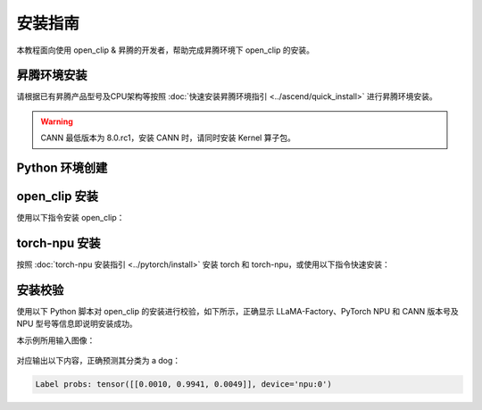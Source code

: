 安装指南
==============

本教程面向使用 open_clip & 昇腾的开发者，帮助完成昇腾环境下 open_clip 的安装。

昇腾环境安装
------------

请根据已有昇腾产品型号及CPU架构等按照 :doc:`快速安装昇腾环境指引 <../ascend/quick_install>` 进行昇腾环境安装。

.. warning::
  CANN 最低版本为 8.0.rc1，安装 CANN 时，请同时安装 Kernel 算子包。

Python 环境创建
----------------------

.. code-block:: shell
    :linenos:
  
    # 创建 python 3.10 的虚拟环境
    conda create -n <your_env_name> python=3.10
    # 激活虚拟环境
    conda activate <your_env_name>


open_clip 安装
----------------------

使用以下指令安装 open_clip：

.. code-block:: shell
    :linenos:

    pip install open-clip-torch

torch-npu 安装
----------------------

按照 :doc:`torch-npu 安装指引 <../pytorch/install>` 安装 torch 和 torch-npu，或使用以下指令快速安装：

.. code-block:: shell
    :linenos:

    # install the dependencies
    pip3 install attrs numpy==1.26.4 decorator sympy cffi pyyaml pathlib2 psutil protobuf scipy requests absl-py wheel typing_extensions
    # install torch and torch-npu
    pip install torch==2.2.0 torch-npu==2.2.0

安装校验
----------------------

使用以下 Python 脚本对 open_clip 的安装进行校验，如下所示，正确显示 LLaMA-Factory、PyTorch NPU 和 CANN 版本号及 NPU 型号等信息即说明安装成功。

.. .. rli:: https://github.com/mlfoundations/open_clip/blob/main/tests/test_inference_simple.py
..     :language: python
..     :linenos:
.. code-block:: python
    :linenos:
    :emphasize-lines: 2,14,15,16,18

    import torch
    import torch_npu
    from PIL import Image
    import open_clip as clip

    # download model from openai and cached into cache_dir
    model = clip.openai.load_openai_model('ViT-B-32', cache_dir="/path/to/modelsViT-B-32/")

    model, _, preprocess = clip.create_model_and_transforms('ViT-B-32', pretrained='/path/to/models/ViT-B-32/ViT-B-32.pt')
    tokenizer = clip.get_tokenizer('ViT-B-32')

    # prepare a image of a diagram/dog/cat as input
    # put inputs and model to npu
    image = preprocess(Image.open("/path/to/your/image.jpg")).unsqueeze(0).to("npu")
    text = tokenizer(["a diagram", "a dog", "a cat"]).to("npu")
    model = model.to("npu")

    with torch.no_grad(), torch.npu.amp.autocast():
        image_features = model.encode_image(image)
        text_features = model.encode_text(text)
        image_features /= image_features.norm(dim=-1, keepdim=True)
        text_features /= text_features.norm(dim=-1, keepdim=True)

        text_probs = (100.0 * image_features @ text_features.T).softmax(dim=-1)

    print("Label probs:", text_probs)  # prints: [[1., 0., 0.]]

本示例所用输入图像：

.. figure:: ./CLIP.png
  :align: center
  :scale: 50%

对应输出以下内容，正确预测其分类为 a dog：

.. code-block:: shell

  Label probs: tensor([[0.0010, 0.9941, 0.0049]], device='npu:0')
